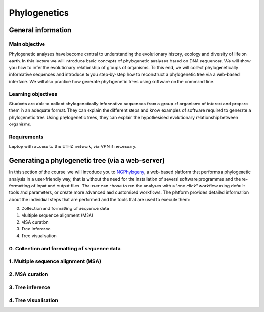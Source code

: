 Phylogenetics
=============

General information
^^^^^^^^^^^^^^^^^^^

Main objective
--------------

Phylogenetic analyses have become central to understanding the evolutionary history, ecology and diversity of life on earth. In this lecture we will introduce basic concepts of phylogenetic analyses based on DNA sequences. We will show you how to infer the evolutionary relationship of groups of organisms. To this end, we will collect phylogenetically informative sequences and introduce to you step-by-step how to reconstruct a phylogenetic tree via a web-based interface. We will also practice how generate phylogenetic trees using software on the command line.

Learning objectives
-------------------

Students are able to collect phylogenetically informative sequences from a group of organisms of interest and prepare them in an adequate format. They can explain the different steps and know examples of software required to generate a phylogenetic tree. Using phylogenetic trees, they can explain the hypothesised evolutionary relationship between organisms. 


Requirements
------------

Laptop with access to the ETHZ network, via VPN if necessary.

Generating a phylogenetic tree (via a web-server)
^^^^^^^^^^^^^^^^^^^^^^^^^^^^^^^^^^^^^^^^^^^^^^^^^

In this section of the course, we will introduce you to `NGPhylogeny <https://ngphylogeny.fr>`__, a web-based platform that performs a phylogenetic analysis in a user-friendly way, that is without the need for the installation of several software programmes and the re-formatting of input and output files. The user can chose to run the analyses with a "one click" workflow using default tools and parameters, or create more advanced and customised workflows. The platform provides detailed information about the individual steps that are performed and the tools that are used to execute them:

0. Collection and formatting of sequence data   
1. Multiple sequence alignment (MSA)
2. MSA curation
3. Tree inference
4. Tree visualisation

.. thumbnail:: images/NGPhylogeny.png
    :align: center
    :width: 100%


0. Collection and formatting of sequence data
---------------------------------------------

1. Multiple sequence alignment (MSA)
------------------------------------

2. MSA curation
---------------

3. Tree inference
-----------------

4. Tree visualisation
---------------------

